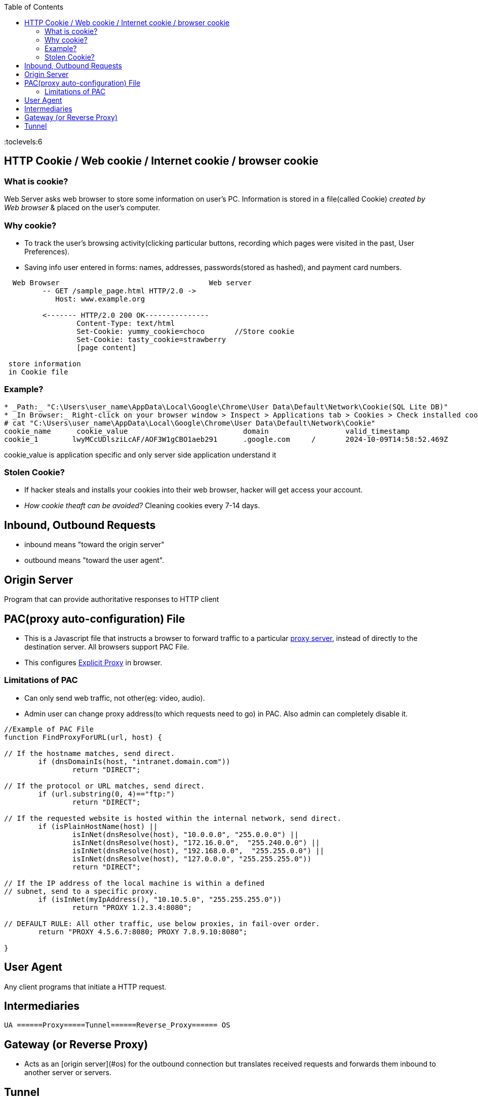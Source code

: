 :toc:
:toclevels:6


== HTTP Cookie / Web cookie / Internet cookie / browser cookie
=== What is cookie?
Web Server asks web browser to store some information on user's PC. Information is stored in a file(called Cookie) _created by Web browser_ & placed on the user's computer.

=== Why cookie?
* To track the user's browsing activity(clicking particular buttons, recording which pages were visited in the past, User Preferences).
* Saving info user entered in forms: names, addresses, passwords(stored as hashed), and payment card numbers.
```c
  Web Browser                                   Web server
         -- GET /sample_page.html HTTP/2.0 ->
            Host: www.example.org
	    
         <------- HTTP/2.0 200 OK---------------
                 Content-Type: text/html
                 Set-Cookie: yummy_cookie=choco       //Store cookie
                 Set-Cookie: tasty_cookie=strawberry
                 [page content]
		 
 store information
 in Cookie file
```
=== Example?
```c
* _Path:_ "C:\Users\user_name\AppData\Local\Google\Chrome\User Data\Default\Network\Cookie(SQL Lite DB)"
* _In Browser:_ Right-click on your browser window > Inspect > Applications tab > Cookies > Check installed cookies
# cat "C:\Users\user_name\AppData\Local\Google\Chrome\User Data\Default\Network\Cookie"
cookie_name      cookie_value				domain			valid_timestamp			cookie_len	cookie_priority
cookie_1	lwyMCcUDlsziLcAF/AOF3W1gCBO1aeb291	.google.com	/	2024-10-09T14:58:52.469Z	51			High
```
cookie_value is application specific and only server side application understand it

=== Stolen Cookie? 
* If hacker steals and installs your cookies into their web browser, hacker will get access your account.
* _How cookie theaft can be avoided?_ Cleaning cookies every 7-14 days.

== Inbound, Outbound Requests
* inbound means "toward the origin server"
* outbound means "toward the user agent".

== Origin Server
Program that can provide authoritative responses to HTTP client

== PAC(proxy auto-configuration) File
* This is a Javascript file that instructs a browser to forward traffic to a particular link:/System-Design/Concepts/Proxy_Servers[proxy server], instead of directly to the destination server. All browsers support PAC File.
* This configures link:/System-Design/Concepts/Proxy_Servers/#exp[Explicit Proxy] in browser.

=== Limitations of PAC
* Can only send web traffic, not other(eg: video, audio).
* Admin user can change proxy address(to which requests need to go) in PAC. Also admin can completely disable it.
```c
//Example of PAC File
function FindProxyForURL(url, host) {

// If the hostname matches, send direct.
	if (dnsDomainIs(host, "intranet.domain.com"))
		return "DIRECT";

// If the protocol or URL matches, send direct.
	if (url.substring(0, 4)=="ftp:")
		return "DIRECT";

// If the requested website is hosted within the internal network, send direct.
	if (isPlainHostName(host) ||
		isInNet(dnsResolve(host), "10.0.0.0", "255.0.0.0") ||
		isInNet(dnsResolve(host), "172.16.0.0",  "255.240.0.0") ||
		isInNet(dnsResolve(host), "192.168.0.0",  "255.255.0.0") ||
		isInNet(dnsResolve(host), "127.0.0.0", "255.255.255.0"))
		return "DIRECT";

// If the IP address of the local machine is within a defined
// subnet, send to a specific proxy.
	if (isInNet(myIpAddress(), "10.10.5.0", "255.255.255.0"))
		return "PROXY 1.2.3.4:8080";

// DEFAULT RULE: All other traffic, use below proxies, in fail-over order.
	return "PROXY 4.5.6.7:8080; PROXY 7.8.9.10:8080";

}
```

== User Agent
Any client programs that initiate a HTTP request.

== Intermediaries
```c
UA ======Proxy=====Tunnel======Reverse_Proxy====== OS
```

== Gateway (or Reverse Proxy)
- Acts as an [origin server](#os) for the outbound connection but translates received requests and forwards them inbound to another server or servers.

== Tunnel
- A blind relay between 2 connections without changing the messages.


